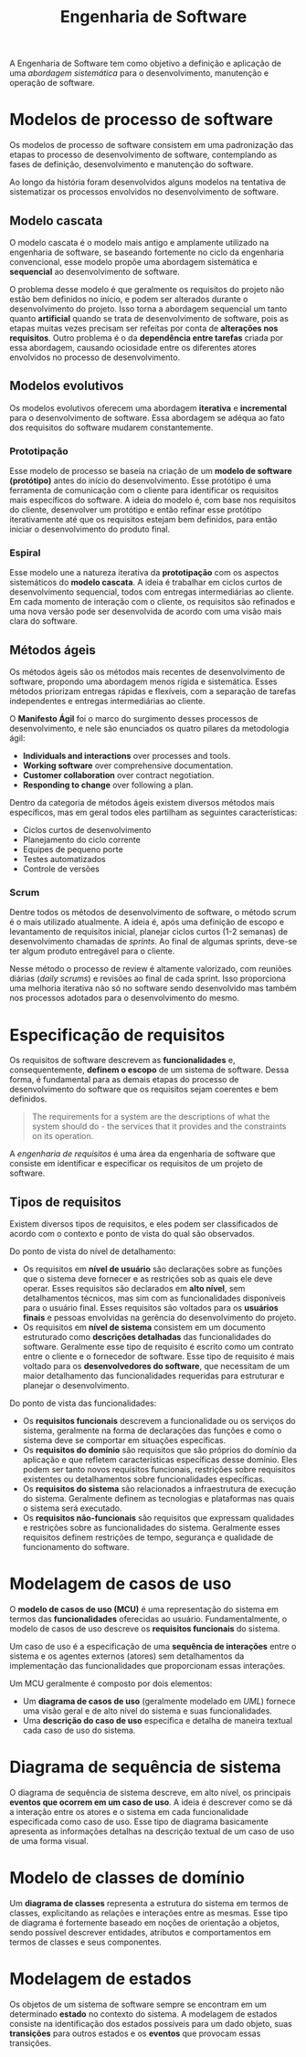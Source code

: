 #+title: Engenharia de Software

A Engenharia de Software tem como objetivo a definição e aplicação de uma /abordagem sistemática/ para o desenvolvimento, manutenção e operação de software.

* Modelos de processo de software
Os modelos de processo de software consistem em uma padronização das etapas to processo de desenvolvimento de software, contemplando as fases de definição, desenvolvimento e manutenção do software.

Ao longo da história foram desenvolvidos alguns modelos na tentativa de sistematizar os processos envolvidos no desenvolvimento de software.

** Modelo cascata
O modelo cascata é o modelo mais antigo e amplamente utilizado na engenharia de software, se baseando fortemente no ciclo da engenharia convencional, esse modelo propõe uma abordagem sistemática e *sequencial* ao desenvolvimento de software.

#+caption: Diagrama representando o processo de desenvolvimento usando um modelo cascata.
#+attr_org: :width 500
[[../Attachments/ES/modelocascata.png]]

O problema desse modelo é que geralmente os requisitos do projeto não estão bem definidos no início, e podem ser alterados durante o desenvolvimento do projeto. Isso torna a abordagem sequencial um tanto quanto *artificial* quando se trata de desenvolvimento de software, pois as etapas muitas vezes precisam ser refeitas por conta de *alterações nos requisitos*. Outro problema é o da *dependência entre tarefas* criada por essa abordagem, causando ociosidade entre os diferentes atores envolvidos no processo de desenvolvimento.

** Modelos evolutivos
Os modelos evolutivos oferecem uma abordagem *iterativa* e *incremental* para o desenvolvimento de software. Essa abordagem se adéqua ao fato dos requisitos do software mudarem constantemente.

*** Prototipação
Esse modelo de processo se baseia na criação de um *modelo de software (protótipo)* antes do início do desenvolvimento. Esse protótipo é uma ferramenta de comunicação com o cliente para identificar os requisitos mais específicos do software. A ideia do modelo é, com base nos requisitos do cliente, desenvolver um protótipo e então refinar esse protótipo iterativamente até que os requisitos estejam bem definidos, para então iniciar o desenvolvimento do produto final.

*** Espiral
Esse modelo une a natureza iterativa da *prototipação* com os aspectos sistemáticos do *modelo cascata*. A ideia é trabalhar em ciclos curtos de desenvolvimento sequencial, todos com entregas intermediárias ao cliente. Em cada momento de interação com o cliente, os requisitos são refinados e uma nova versão pode ser desenvolvida de acordo com uma visão mais clara do software.

** Métodos ágeis
Os métodos ágeis são os métodos mais recentes de desenvolvimento de software, propondo uma abordagem menos rígida e sistemática. Esses métodos priorizam entregas rápidas e flexíveis, com a separação de tarefas independentes e entregas intermediárias ao cliente.

O *Manifesto Ágil* foi o marco do surgimento desses processos de desenvolvimento, e nele são enunciados os quatro pilares da metodologia ágil:

- *Individuals and interactions* over processes and tools.
- *Working software* over comprehensive documentation.
- *Customer collaboration* over contract negotiation.
- *Responding to change* over following a plan.

Dentro da categoria de métodos ágeis existem diversos métodos mais específicos, mas em geral todos eles partilham as seguintes características:

- Ciclos curtos de desenvolvimento
- Planejamento do ciclo corrente
- Equipes de pequeno porte
- Testes automatizados
- Controle de versões

*** Scrum
Dentre todos os métodos de desenvolvimento de software, o método scrum é o mais utilizado atualmente. A ideia é, após uma definição de escopo e levantamento de requisitos inicial, planejar ciclos curtos (1-2 semanas) de desenvolvimento chamadas de /sprints/. Ao final de algumas sprints, deve-se ter algum produto entregável para o cliente.

#+caption: Processo de desenvolvimento em um modelo scrum.
#+attr_org: :width 500
[[../Attachments/ES/scrum.png]]

Nesse método o processo de review é altamente valorizado, com reuniões diárias (/daily scrums/) e revisões ao final de cada sprint. Isso proporciona uma melhoria iterativa não só no software sendo desenvolvido mas também nos processos adotados para o desenvolvimento do mesmo.

* Especificação de requisitos
Os requisitos de software descrevem as *funcionalidades* e, consequentemente, *definem o escopo* de um sistema de software. Dessa forma, é fundamental para as demais etapas do processo de desenvolvimento do software que os requisitos sejam coerentes e bem definidos.

#+begin_quote
The requirements for a system are the descriptions of what the system should do - the services that it provides and the constraints on its operation.
#+end_quote

A /engenharia de requisitos/ é uma área da engenharia de software que consiste em identificar e especificar os requisitos de um projeto de software.

** Tipos de requisitos
Existem diversos tipos de requisitos, e eles podem ser classificados de acordo com o contexto e ponto de vista do qual são observados.

Do ponto de vista do nível de detalhamento:

- Os requisitos em *nível de usuário* são declarações sobre as funções que o sistema deve fornecer e as restrições sob as quais ele deve operar. Esses requisitos são declarados em *alto nível*, sem detalhamentos técnicos, mas sim com as funcionalidades disponíveis para o usuário final. Esses requisitos são voltados para os *usuários finais* e pessoas envolvidas na gerência do desenvolvimento do projeto.
- Os requisitos em *nível de sistema* consistem em um documento estruturado como *descrições detalhadas* das funcionalidades do software. Geralmente esse tipo de requisito é escrito como um contrato entre o cliente e o fornecedor de software. Esse tipo de requisito é mais voltado para os *desenvolvedores do software*, que necessitam de um maior detalhamento das funcionalidades requeridas para estruturar e planejar o desenvolvimento.

Do ponto de vista das funcionalidades:

- Os *requisitos funcionais* descrevem a funcionalidade ou os serviços do sistema, geralmente na forma de declarações das funções e como o sistema deve se comportar em situações específicas.
- Os *requisitos do domínio* são requisitos que são próprios do domínio da aplicação e que refletem características específicas desse domínio. Eles podem ser tanto novos requisitos funcionais, restrições sobre requisitos existentes ou detalhamentos sobre funcionalidades específicas.
- Os *requisitos do sistema* são relacionados a infraestrutura de execução do sistema. Geralmente definem as tecnologias e plataformas nas quais o sistema será executado.
- Os *requisitos não-funcionais* são requisitos que expressam qualidades e restrições sobre as funcionalidades do sistema. Geralmente esses requisitos definem restrições de tempo, segurança e qualidade de funcionamento do software.

* Modelagem de casos de uso
O *modelo de casos de uso (MCU)* é uma representação do sistema em termos das *funcionalidades* oferecidas ao usuário. Fundamentalmente, o modelo de casos de uso descreve os *requisitos funcionais* do sistema.

Um caso de uso é a especificação de uma *sequência de interações* entre o sistema e os agentes externos (atores) sem detalhamentos da implementação das funcionalidades que proporcionam essas interações.

Um MCU geralmente é composto por dois elementos:

- Um *diagrama de casos de uso* (geralmente modelado em /UML/) fornece uma visão geral e de alto nível do sistema e suas funcionalidades.
- Uma *descrição do caso de uso* especifica e detalha de maneira textual cada caso de uso do sistema.

* Diagrama de sequência de sistema
O diagrama de sequência de sistema descreve, em alto nível, os principais *eventos que ocorrem em um caso de uso*. A ideia é descrever como se dá a interação entre os atores e o sistema em cada funcionalidade especificada como caso de uso. Esse tipo de diagrama basicamente apresenta as informações detalhas na descrição textual de um caso de uso de uma forma visual.

#+caption: Principais elementos de um diagrama de sequência de sistema.
#+attr_org: :width 500
[[file:~/dox/vault/Attachments/ES/DSS.png]]

* Modelo de classes de domínio
Um *diagrama de classes* representa a estrutura do sistema em termos de classes, explicitando as relações e interações entre as mesmas. Esse tipo de diagrama é fortemente baseado em noções de orientação a objetos, sendo possível descrever entidades, atributos e comportamentos em termos de classes e seus componentes.

* Modelagem de estados
Os objetos de um sistema de software sempre se encontram em um determinado *estado* no contexto do sistema. A modelagem de estados consiste na identificação dos estados possíveis para um dado objeto, suas *transições* para outros estados e os *eventos* que provocam essas transições.

